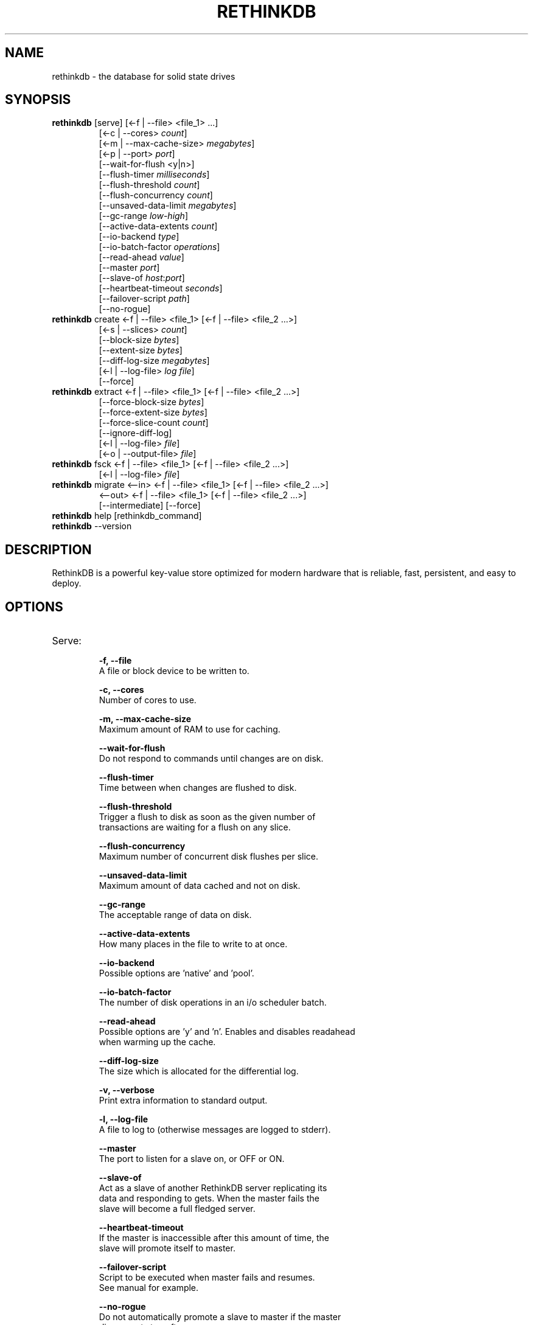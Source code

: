 '\" t
.\"     Title: rethinkdb 
.\"    Author: Joe Doliner
.\"      Date: 1/10/2011
.\"    Manual: RethinkDB Manual
.\"    Source: RethinkDB 0.1
.\"  Language: English
.\"
.TH "RETHINKDB" "1" "CURRENT_DATE" "RethinkDB SHORT_VERSION" "RethinkDB Manual"
.SH "NAME"
rethinkdb \- the database for solid state drives
.SH "SYNOPSIS"
.sp
.nf 
.TP
\fI\fBrethinkdb\fR [serve] [<\-f | \-\-file> <file_1> ...]
[<\-c | \-\-cores> \fIcount\fP]
[<\-m | \-\-max\-cache\-size> \fImegabytes\fP]
[<\-p | \-\-port> \fIport\fP]
[\-\-wait\-for\-flush <y|n>]
[\-\-flush\-timer \fImilliseconds\fP]
[\-\-flush\-threshold \fIcount\fP]
[\-\-flush\-concurrency \fIcount\fP]
[\-\-unsaved\-data\-limit \fImegabytes\fP]
[\-\-gc\-range \fIlow\fP-\fIhigh\fP]
[\-\-active\-data\-extents \fIcount\fP]
[\-\-io\-backend \fItype\fP]
[\-\-io\-batch\-factor \fIoperations\fP]
[\-\-read\-ahead \fIvalue\fP]
[\-\-master \fIport\fP]
[\-\-slave\-of \fIhost\fP:\fIport\fP]
[\-\-heartbeat\-timeout \fIseconds\fP]
[\-\-failover\-script \fIpath\fP]
[\-\-no\-rogue]
.TP
\fI\fBrethinkdb\fR create <\-f | \-\-file> <file_1> [<\-f | \-\-file> <file_2 ...>] 
[<-s | \-\-slices> \fIcount\fP] 
[\-\-block\-size \fIbytes\fP] 
[\-\-extent\-size \fIbytes\fP] 
[\-\-diff\-log\-size \fImegabytes\fP] 
[<\-l | \-\-log\-file> \fIlog file\fP] 
[\-\-force]
.TP
\fI\fBrethinkdb\fR extract <\-f | \-\-file> <file_1> [<\-f | \-\-file> <file_2 ...>] 
[\-\-force\-block\-size \fIbytes\fP]
[\-\-force\-extent\-size \fIbytes\fP]
[\-\-force\-slice\-count \fIcount\fP]
[\-\-ignore\-diff\-log]
[<\-l | \-\-log\-file> \fIfile\fP]
[<\-o | \-\-output\-file> \fIfile\fP]
.TP
\fI\fBrethinkdb\fR fsck <\-f | \-\-file> <file_1> [<\-f | \-\-file> <file_2 ...>] 
[<\-l | \-\-log\-file> \fIfile\fP]
.TP
\fI\fBrethinkdb\fR migrate <\-\-in> <\-f | \-\-file> <file_1> [<\-f | \-\-file> <file_2 ...>] 
<\-\-out> <\-f | \-\-file> <file_1> [<\-f | \-\-file> <file_2 ...>] 
[\-\-intermediate] [\-\-force]
.TP
\fI\fBrethinkdb\fR help [rethinkdb_command]
.TP
\fI\fBrethinkdb\fR --version
.fi
.sp
.SH "DESCRIPTION"
.sp
RethinkDB is a powerful key\-value store optimized for modern hardware that is reliable, fast, persistent, and easy to deploy\&.
.SH "OPTIONS"
.TP

.TP
Serve:
.br
.B \-f, 
.B \-\-file            
    A file or block device to be written to.

.B \-c, 
.B \-\-cores
    Number of cores to use.

.B \-m, 
.B \-\-max\-cache\-size  
    Maximum amount of RAM to use for caching.

.B \-\-wait\-for\-flush  
    Do not respond to commands until changes are on disk.

.B \-\-flush\-timer     
    Time between when changes are flushed to disk.
    
.B \-\-flush\-threshold 
    Trigger a flush to disk as soon as the given number of
    transactions are waiting for a flush on any slice.
    
.B \-\-flush\-concurrency 
    Maximum number of concurrent disk flushes per slice.

.B \-\-unsaved\-data\-limit
    Maximum amount of data cached and not on disk.

.B \-\-gc\-range
    The acceptable range of data on disk.

.B \-\-active\-data\-extents
    How many places in the file to write to at once.

.B \-\-io\-backend
    Possible options are 'native' and 'pool'.

.B \-\-io\-batch\-factor
    The number of disk operations in an i/o scheduler batch.

.B \-\-read\-ahead
    Possible options are 'y' and 'n'. Enables and disables readahead
    when warming up the cache.

.B \-\-diff\-log\-size
    The size which is allocated for the differential log.

.B \-v, 
.B \-\-verbose
    Print extra information to standard output.

.B \-l, 
.B \-\-log\-file
    A file to log to (otherwise messages are logged to stderr).

.B \-\-master
    The port to listen for a slave on, or OFF or ON.

.B \-\-slave\-of
    Act as a slave of another RethinkDB server replicating its
    data and responding to gets. When the master fails the
    slave will become a full fledged server.

.B \-\-heartbeat\-timeout
    If the master is inaccessible after this amount of time, the
    slave will promote itself to master.

.B \-\-failover\-script
    Script to be executed when master fails and resumes.
    See manual for example.

.B \-\-no\-rogue
    Do not automatically promote a slave to master if the master
    disconnects too often.

.B \-\-run\-behind\-elb
    Be compatible with Amazon ELB (with TCP protocol health checks).
    This will make the slave completely decline connections.

.TP
Create:
.br
.B \-f,
.B \-\-file
    A file or block device to be written to.

.B \-s,
.B \-\-slices
    The total number of slices across all devices.

.B \-\-block\-size
    The size (in MB) of a serialized block (must be divisable by 4096).

.B \-\-extent\-size,
    The size (in MB) of disk extents.

.B \-l,
.B \-\-log\-file
    A file to log to (otherwise messages are logged to stderr).

.B \-\-force
    Create a database even though it will destroy an existing one.

.TP
Extract:
.br
.B \-f, 
.B \-\-file            
    A file or block device to read from.

.B \-\-force\-block\-size    
    Specifies block size, overriding file headers.

.B \-\-force\-extent\-size   
    Specifies extent size, overriding file headers.

.B \-\-force\-slice\-count     
    Specifies number of slices in *this* file, overriding file headers.

.B \-\-ignore\-diff\-log     
    Do not apply patches from the differential log. This allows extracting 
    (potentially outdated) data even if the differential log is corrupted.

.B \-l, 
.B \-\-log\-file
    A file to log to (otherwise messages are logged to stderr).

.B \-o, 
.B \-\-output\-file
    A file to put output in (otherwise output goes to memcached_dump_file_out).

.TP
Fsck:
.br
.B \-f, 
.B \-\-file            
    A file or block device to read from.

.B \-l, 
.B \-\-log\-file
    A file to log to (otherwise messages are logged to stderr).

.SH "KNOWN ISSUES"
RethinkDB is known to give choppy performance when disk throughput is saturated.
.sp
.fi
